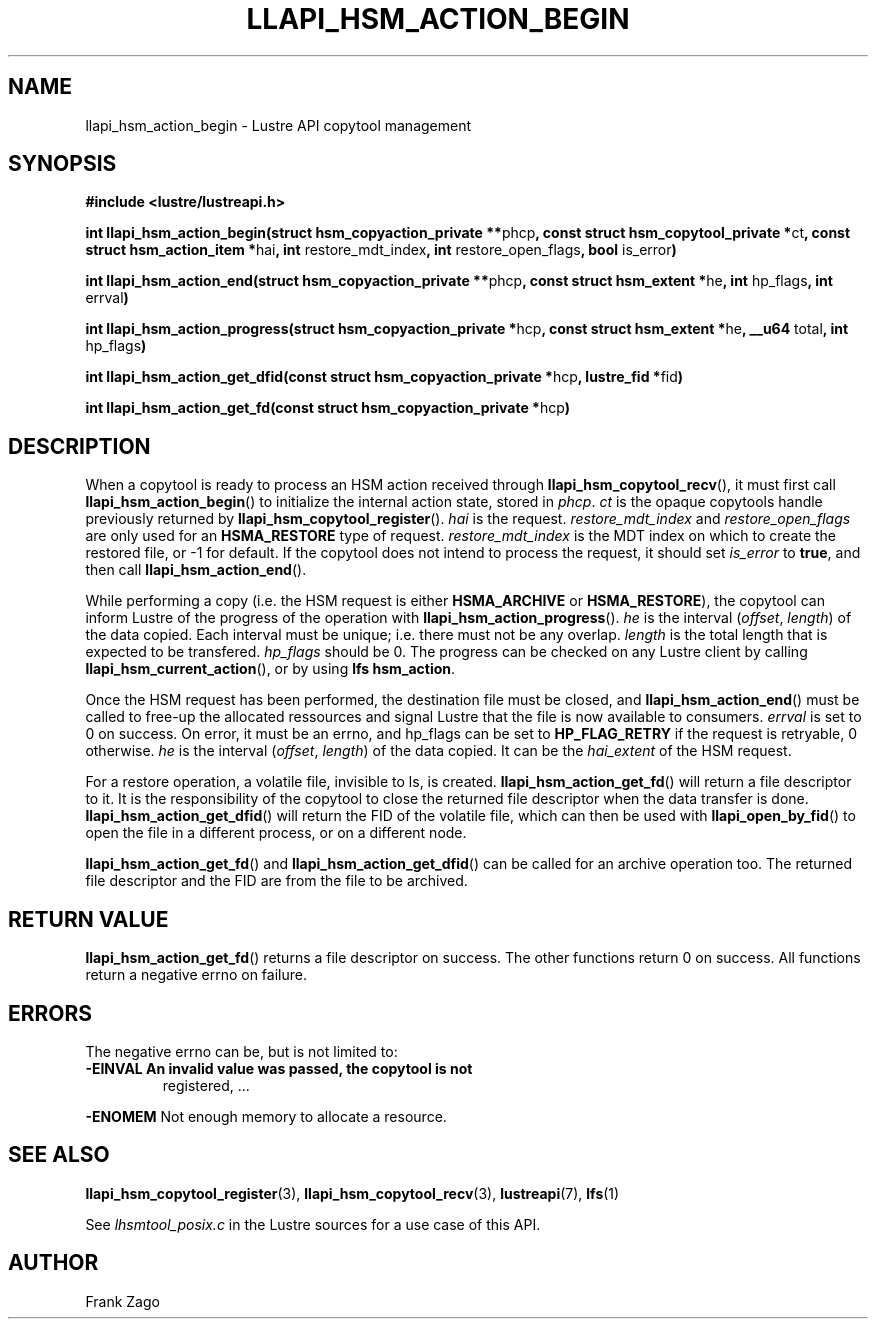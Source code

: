 .\" Man page generated from reStructuredText.
.
.TH LLAPI_HSM_ACTION_BEGIN 3 "2014-09-24" "" "Lustre HSM User API"
.SH NAME
llapi_hsm_action_begin \- Lustre API copytool management
.
.nr rst2man-indent-level 0
.
.de1 rstReportMargin
\\$1 \\n[an-margin]
level \\n[rst2man-indent-level]
level margin: \\n[rst2man-indent\\n[rst2man-indent-level]]
-
\\n[rst2man-indent0]
\\n[rst2man-indent1]
\\n[rst2man-indent2]
..
.de1 INDENT
.\" .rstReportMargin pre:
. RS \\$1
. nr rst2man-indent\\n[rst2man-indent-level] \\n[an-margin]
. nr rst2man-indent-level +1
.\" .rstReportMargin post:
..
.de UNINDENT
. RE
.\" indent \\n[an-margin]
.\" old: \\n[rst2man-indent\\n[rst2man-indent-level]]
.nr rst2man-indent-level -1
.\" new: \\n[rst2man-indent\\n[rst2man-indent-level]]
.in \\n[rst2man-indent\\n[rst2man-indent-level]]u
..
.SH SYNOPSIS
.sp
\fB#include <lustre/lustreapi.h>\fP
.sp
\fBint llapi_hsm_action_begin(struct hsm_copyaction_private **\fPphcp\fB,
const struct hsm_copytool_private *\fPct\fB, const struct
hsm_action_item *\fPhai\fB, int\fP restore_mdt_index\fB, int\fP
restore_open_flags\fB, bool\fP is_error\fB)\fP
.sp
\fBint llapi_hsm_action_end(struct hsm_copyaction_private **\fPphcp\fB,
const struct hsm_extent *\fPhe\fB, int\fP hp_flags\fB, int\fP errval\fB)\fP
.sp
\fBint llapi_hsm_action_progress(struct hsm_copyaction_private *\fPhcp\fB,
const struct hsm_extent *\fPhe\fB, __u64\fP total\fB, int\fP hp_flags\fB)\fP
.sp
\fBint llapi_hsm_action_get_dfid(const struct hsm_copyaction_private *\fPhcp\fB,
lustre_fid  *\fPfid\fB)\fP
.sp
\fBint llapi_hsm_action_get_fd(const struct hsm_copyaction_private *\fPhcp\fB)\fP
.SH DESCRIPTION
.sp
When a copytool is ready to process an HSM action received through
\fBllapi_hsm_copytool_recv\fP(), it must first call
\fBllapi_hsm_action_begin\fP() to initialize the internal action
state, stored in \fIphcp\fP\&. \fIct\fP is the opaque copytools handle
previously returned by \fBllapi_hsm_copytool_register\fP(). \fIhai\fP is
the request. \fIrestore_mdt_index\fP and \fIrestore_open_flags\fP are only
used for an \fBHSMA_RESTORE\fP type of request. \fIrestore_mdt_index\fP is
the MDT index on which to create the restored file, or \-1 for
default. If the copytool does not intend to process the request, it
should set \fIis_error\fP to \fBtrue\fP, and then call
\fBllapi_hsm_action_end\fP().
.sp
While performing a copy (i.e. the HSM request is either
\fBHSMA_ARCHIVE\fP or \fBHSMA_RESTORE\fP), the copytool can inform Lustre
of the progress of the operation with \fBllapi_hsm_action_progress\fP(). \fIhe\fP is the interval (\fIoffset\fP, \fIlength\fP) of the data copied. Each
interval must be unique; i.e. there must not be any overlap. \fIlength\fP
is the total length that is expected to be transfered. \fIhp_flags\fP
should be 0. The progress can be checked on any Lustre client by
calling \fBllapi_hsm_current_action\fP(), or by using \fBlfs
hsm_action\fP\&.
.sp
Once the HSM request has been performed, the destination file must be
closed, and \fBllapi_hsm_action_end\fP() must be called to free\-up the
allocated ressources and signal Lustre that the file is now available
to consumers. \fIerrval\fP is set to 0 on success. On error, it must be an
errno, and hp_flags can be set to \fBHP_FLAG_RETRY\fP if the request is
retryable, 0 otherwise. \fIhe\fP is the interval (\fIoffset\fP, \fIlength\fP) of
the data copied. It can be the \fIhai_extent\fP of the HSM request.
.sp
For a restore operation, a volatile file, invisible to ls, is
created. \fBllapi_hsm_action_get_fd\fP() will return a file descriptor
to it. It is the responsibility of the copytool to close the returned
file descriptor when the data transfer is
done. \fBllapi_hsm_action_get_dfid\fP() will return the FID of the volatile
file, which can then be used with \fBllapi_open_by_fid\fP() to open
the file in a different process, or on a different node.
.sp
\fBllapi_hsm_action_get_fd\fP() and \fBllapi_hsm_action_get_dfid\fP()
can be called for an archive operation too. The returned file
descriptor and the FID are from the file to be archived.
.SH RETURN VALUE
.sp
\fBllapi_hsm_action_get_fd\fP() returns a file descriptor on
success. The other functions return 0 on success. All functions return
a negative errno on failure.
.SH ERRORS
.sp
The negative errno can be, but is not limited to:
.INDENT 0.0
.TP
.B \fB\-EINVAL\fP An invalid value was passed, the copytool is not
registered, ...
.UNINDENT
.sp
\fB\-ENOMEM\fP Not enough memory to allocate a resource.
.SH SEE ALSO
.sp
\fBllapi_hsm_copytool_register\fP(3), \fBllapi_hsm_copytool_recv\fP(3),
\fBlustreapi\fP(7), \fBlfs\fP(1)
.sp
See \fIlhsmtool_posix.c\fP in the Lustre sources for a use case of this
API.
.SH AUTHOR
Frank Zago
.\" Generated by docutils manpage writer.
.
